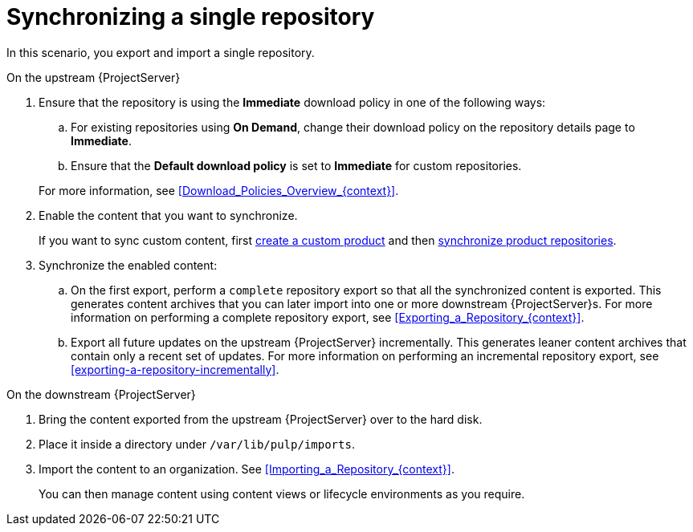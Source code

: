 [id="synchronizing-a-single-repository_{context}"]
= Synchronizing a single repository

In this scenario, you export and import a single repository.

.On the upstream {ProjectServer}
. Ensure that the repository is using the *Immediate* download policy in one of the following ways:
.. For existing repositories using *On Demand*, change their download policy on the repository details page to *Immediate*.
ifdef::client-content-dnf[]
.. For new repositories, ensure that the *Default Red Hat Repository download policy* setting is set to *Immediate* before enabling Red Hat repositories, and that the *Default download policy* is set to *Immediate* for custom repositories.
endif::[]
ifndef::client-content-dnf[]
.. Ensure that the *Default download policy* is set to *Immediate* for custom repositories.
endif::[]

+
For more information, see xref:Download_Policies_Overview_{context}[].
. Enable the content that you want to synchronize.
ifdef::client-content-dnf[]
For more information, see xref:Enabling_Red_Hat_Repositories_{context}[].
endif::[]
+
If you want to sync custom content, first xref:Creating_a_Custom_Product_{context}[create a custom product] and then xref:Synchronizing_Repositories_{context}[synchronize product repositories].
. Synchronize the enabled content:
.. On the first export, perform a `complete` repository export so that all the synchronized content is exported.
This generates content archives that you can later import into one or more downstream {ProjectServer}s.
For more information on performing a complete repository export, see xref:Exporting_a_Repository_{context}[].
.. Export all future updates on the upstream {ProjectServer} incrementally.
This generates leaner content archives that contain only a recent set of updates.
For more information on performing an incremental repository export, see xref:exporting-a-repository-incrementally[].

.On the downstream {ProjectServer}
. Bring the content exported from the upstream {ProjectServer} over to the hard disk.
. Place it inside a directory under `/var/lib/pulp/imports`.
. Import the content to an organization. See xref:Importing_a_Repository_{context}[].
+
You can then manage content using content views or lifecycle environments as you require.
